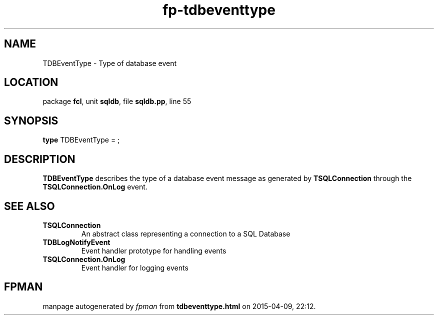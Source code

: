 .\" file autogenerated by fpman
.TH "fp-tdbeventtype" 3 "2014-03-14" "fpman" "Free Pascal Programmer's Manual"
.SH NAME
TDBEventType - Type of database event
.SH LOCATION
package \fBfcl\fR, unit \fBsqldb\fR, file \fBsqldb.pp\fR, line 55
.SH SYNOPSIS
\fBtype\fR TDBEventType = ;
.SH DESCRIPTION
\fBTDBEventType\fR describes the type of a database event message as generated by \fBTSQLConnection\fR through the \fBTSQLConnection.OnLog\fR event.


.SH SEE ALSO
.TP
.B TSQLConnection
An abstract class representing a connection to a SQL Database
.TP
.B TDBLogNotifyEvent
Event handler prototype for handling events
.TP
.B TSQLConnection.OnLog
Event handler for logging events

.SH FPMAN
manpage autogenerated by \fIfpman\fR from \fBtdbeventtype.html\fR on 2015-04-09, 22:12.


